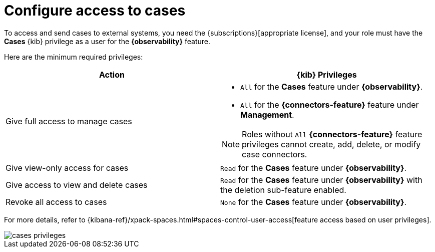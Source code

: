 [[grant-cases-access]]
= Configure access to cases

// lint ignore observability
To access and send cases to external systems, you need the {subscriptions}[appropriate license],
and your role must have the *Cases* {kib} privilege as a user for the *{observability}* feature.

Here are the minimum required privileges:

// lint disable observability
[options="header"]
|=== 

| Action | {kib} Privileges
| Give full access to manage cases 
a|
* `All` for the *Cases* feature under *{observability}*.
* `All` for the *{connectors-feature}* feature under *Management*.

NOTE: Roles without `All` *{connectors-feature}* feature privileges cannot create, add, delete, or modify case connectors.

| Give view-only access for cases | `Read` for the *Cases* feature under *{observability}*.

| Give access to view and delete cases | `Read` for the *Cases* feature under *{observability}* with the deletion sub-feature enabled.

| Revoke all access to cases | `None` for the *Cases* feature under *{observability}*.

|=== 
// lint enable observability

For more details, refer to {kibana-ref}/xpack-spaces.html#spaces-control-user-access[feature access based on user privileges].

[role="screenshot"]
image::images/cases-privileges.png[]

